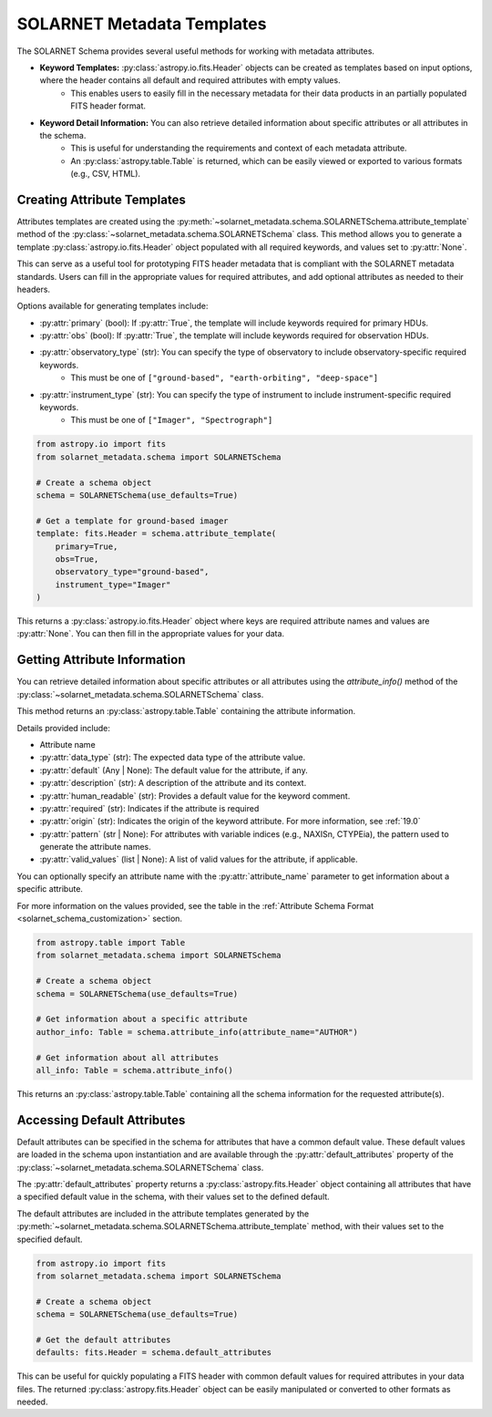 .. _templates:

***************************
SOLARNET Metadata Templates
***************************

The SOLARNET Schema provides several useful methods for working with metadata attributes. 

- **Keyword Templates:** :py:class:`astropy.io.fits.Header` objects can be created as templates based on input options, where the header contains all default and required attributes with empty values. 
    - This enables users to easily fill in the necessary metadata for their data products in an partially populated FITS header format.
- **Keyword Detail Information:** You can also retrieve detailed information about specific attributes or all attributes in the schema. 
    - This is useful for understanding the requirements and context of each metadata attribute.
    - An :py:class:`astropy.table.Table` is returned, which can be easily viewed or exported to various formats (e.g., CSV, HTML).

Creating Attribute Templates
============================

Attributes templates are created using the :py:meth:`~solarnet_metadata.schema.SOLARNETSchema.attribute_template` method of the :py:class:`~solarnet_metadata.schema.SOLARNETSchema` class.
This method allows you to generate a template :py:class:`astropy.io.fits.Header` object populated with all required keywords, and values set to :py:attr:`None`.

This can serve as a useful tool for prototyping FITS header metadata that is compliant with the SOLARNET metadata standards.
Users can fill in the appropriate values for required attributes, and add optional attributes as needed to their headers. 

Options available for generating templates include:

- :py:attr:`primary` (bool): If :py:attr:`True`, the template will include keywords required for primary HDUs.
- :py:attr:`obs` (bool): If :py:attr:`True`, the template will include keywords required for observation HDUs.
- :py:attr:`observatory_type` (str): You can specify the type of observatory to include observatory-specific required keywords.
    - This must be one of ``["ground-based", "earth-orbiting", "deep-space"]``
- :py:attr:`instrument_type` (str): You can specify the type of instrument to include instrument-specific required keywords.
    - This must be one of ``["Imager", "Spectrograph"]``

.. code-block:: python

    from astropy.io import fits
    from solarnet_metadata.schema import SOLARNETSchema

    # Create a schema object
    schema = SOLARNETSchema(use_defaults=True)
    
    # Get a template for ground-based imager
    template: fits.Header = schema.attribute_template(
        primary=True,
        obs=True,
        observatory_type="ground-based",
        instrument_type="Imager"
    )

This returns a :py:class:`astropy.io.fits.Header` object where keys are required attribute names and values are :py:attr:`None`. You can then fill in the appropriate values for your data.


Getting Attribute Information
=============================

You can retrieve detailed information about specific attributes or all attributes using the `attribute_info()` method of the :py:class:`~solarnet_metadata.schema.SOLARNETSchema` class.

This method returns an :py:class:`astropy.table.Table` containing the attribute information.

Details provided include:

- Attribute name
- :py:attr:`data_type` (str): The expected data type of the attribute value.
- :py:attr:`default` (Any | None): The default value for the attribute, if any.
- :py:attr:`description` (str): A description of the attribute and its context.
- :py:attr:`human_readable` (str): Provides a default value for the keyword comment.
- :py:attr:`required` (str): Indicates if the attribute is required
- :py:attr:`origin` (str): Indicates the origin of the keyword attribute. For more information, see :ref:`19.0`
- :py:attr:`pattern` (str | None): For attributes with variable indices (e.g., NAXISn, CTYPEia), the pattern used to generate the attribute names.
- :py:attr:`valid_values` (list | None): A list of valid values for the attribute, if applicable.

You can optionally specify an attribute name with the :py:attr:`attribute_name` parameter to get information about a specific attribute.


For more information on the values provided, see the table in the :ref:`Attribute Schema Format <solarnet_schema_customization>` section.

.. code-block:: python

    from astropy.table import Table
    from solarnet_metadata.schema import SOLARNETSchema

    # Create a schema object
    schema = SOLARNETSchema(use_defaults=True)
    
    # Get information about a specific attribute
    author_info: Table = schema.attribute_info(attribute_name="AUTHOR")
    
    # Get information about all attributes
    all_info: Table = schema.attribute_info()

This returns an :py:class:`astropy.table.Table` containing all the schema information for the requested attribute(s).


Accessing Default Attributes
=============================

Default attributes can be specified in the schema for attributes that have a common default value.
These default values are loaded in the schema upon instantiation and are available through the :py:attr:`default_attributes` property of the :py:class:`~solarnet_metadata.schema.SOLARNETSchema` class.

The :py:attr:`default_attributes` property returns a :py:class:`astropy.fits.Header` object containing all attributes that have a specified default value in the schema, with their values set to the defined default.

The default attributes are included in the attribute templates generated by the :py:meth:`~solarnet_metadata.schema.SOLARNETSchema.attribute_template` method, with their values set to the specified default.

.. code-block:: python

    from astropy.io import fits
    from solarnet_metadata.schema import SOLARNETSchema

    # Create a schema object
    schema = SOLARNETSchema(use_defaults=True)
    
    # Get the default attributes
    defaults: fits.Header = schema.default_attributes

This can be useful for quickly populating a FITS header with common default values for required attributes in your data files.
The returned :py:class:`astropy.fits.Header` object can be easily manipulated or converted to other formats as needed.
